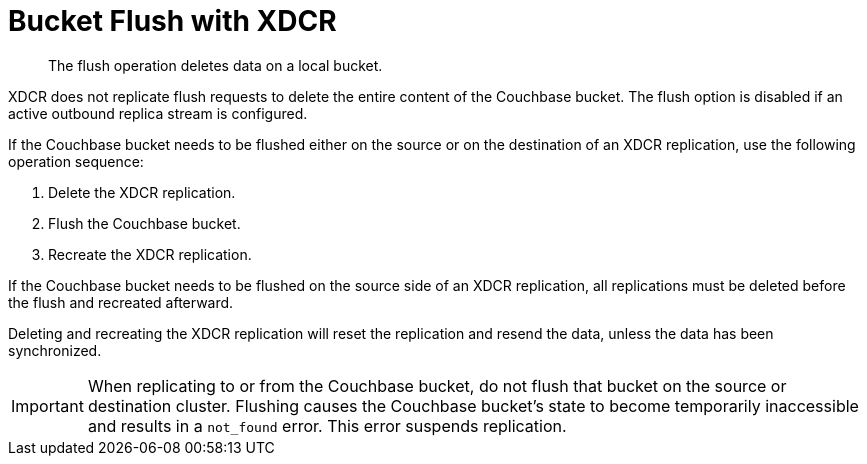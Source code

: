 = Bucket Flush with XDCR

[abstract]
The flush operation deletes data on a local bucket.

XDCR does not replicate flush requests to delete the entire content of the Couchbase bucket.
The flush option is disabled if an active outbound replica stream is configured.

If the Couchbase bucket needs to be flushed either on the source or on the destination of an XDCR replication, use the following operation sequence:

. Delete the XDCR replication.
. Flush the Couchbase bucket.
. Recreate the XDCR replication.

If the Couchbase bucket needs to be flushed on the source side of an XDCR replication, all replications must be deleted before the flush and recreated afterward.

Deleting and recreating the XDCR replication will reset the replication and resend the data, unless the data has been synchronized.

IMPORTANT: When replicating to or from the Couchbase bucket, do not flush that bucket on the source or destination cluster.
Flushing causes the Couchbase bucket's state to become temporarily inaccessible and results in a `not_found` error.
This error suspends replication.

